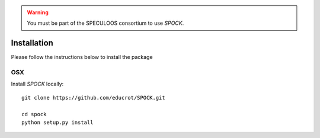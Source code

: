 .. _installation:


.. warning::
    You must be part of the SPECULOOS consortium to use *SPOCK*.

Installation
============

Please follow the instructions below to install the package

OSX
---

Install *SPOCK* locally::

    git clone https://github.com/educrot/SPOCK.git

    cd spock
    python setup.py install


